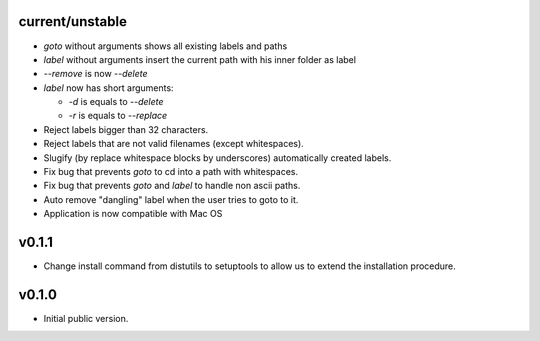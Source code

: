 current/unstable
----------------

* `goto` without arguments shows all existing labels and paths

* `label` without arguments insert the current path with his inner folder as label

* `--remove` is now `--delete`

* `label` now has short arguments:

  * `-d` is equals to `--delete`

  * `-r` is equals to `--replace`

* Reject labels bigger than 32 characters.

* Reject labels that are not valid filenames (except whitespaces).

* Slugify (by replace whitespace blocks by underscores) automatically created labels.

* Fix bug that prevents `goto` to cd into a path with whitespaces.

* Fix bug that prevents `goto` and `label` to handle non ascii paths.

* Auto remove "dangling" label when the user tries to goto to it.

* Application is now compatible with Mac OS

v0.1.1
------

* Change install command from distutils to setuptools to allow us to extend the installation procedure.

v0.1.0
------

* Initial public version.